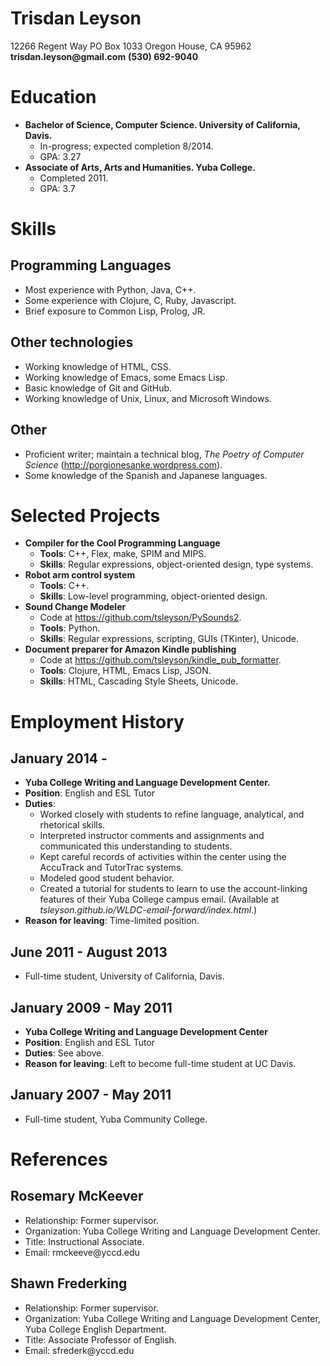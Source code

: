 * Trisdan Leyson
12266 Regent Way 
PO Box 1033 
Oregon House, CA 95962
*trisdan.leyson@gmail.com*
*(530) 692-9040*
* Education
  - *Bachelor of Science, Computer Science. University of California, Davis.*
    - In-progress; expected completion 8/2014.
    - GPA: 3.27
  - *Associate of Arts, Arts and Humanities. Yuba College.*
    - Completed 2011.
    - GPA: 3.7
* Skills
** Programming Languages
  - Most experience with Python, Java, C++.
  - Some experience with Clojure, C, Ruby, Javascript.
  - Brief exposure to Common Lisp, Prolog, JR.
** Other technologies
  - Working knowledge of HTML, CSS.
  - Working knowledge of Emacs, some Emacs Lisp.
  - Basic knowledge of Git and GitHub.
  - Working knowledge of Unix, Linux, and Microsoft Windows.
** Other
  - Proficient writer; maintain a technical blog, /The Poetry of Computer
    Science/ ([[http://porgionesanke.wordpress.com]]).
  - Some knowledge of the Spanish and Japanese languages.
* Selected Projects
  - *Compiler for the Cool Programming Language*
    - *Tools*: C++, Flex, make, SPIM and MIPS.
    - *Skills*: Regular expressions, object-oriented design, type systems.
  - *Robot arm control system*
    - *Tools*: C++.
    - *Skills*: Low-level programming, object-oriented design.
  - *Sound Change Modeler*
    - Code at [[https://github.com/tsleyson/PySounds2]].
    - *Tools*: Python.
    - *Skills*: Regular expressions, scripting, GUIs (TKinter), Unicode.
  - *Document preparer for Amazon Kindle publishing*
    - Code at [[https://github.com/tsleyson/kindle_pub_formatter]].
    - *Tools*: Clojure, HTML, Emacs Lisp, JSON.
    - *Skills*: HTML, Cascading Style Sheets, Unicode.
* Employment History
** January 2014 - 
  - *Yuba College Writing and Language Development Center.*
  - *Position*: English and ESL Tutor
  - *Duties*:
    - Worked closely with students to refine language, analytical, and 
      rhetorical skills.
    - Interpreted instructor comments and assignments and communicated
      this understanding to students.
    - Kept careful records of activities within the center using the
      AccuTrack and TutorTrac systems.
    - Modeled good student behavior.
    - Created a tutorial for students to learn to use the 
      account-linking features of their Yuba College campus email.
      (Available at [[tsleyson.github.io/WLDC-email-forward/index.html]].)
  - *Reason for leaving*: Time-limited position.
** June 2011 - August 2013
  - Full-time student, University of California, Davis.
** January 2009 - May 2011
  - *Yuba College Writing and Language Development Center*
  - *Position*: English and ESL Tutor
  - *Duties*: See above.
  - *Reason for leaving*: Left to become full-time student at UC Davis.
** January 2007 - May 2011
  - Full-time student, Yuba Community College.
* References
** Rosemary McKeever
  - Relationship: Former supervisor.
  - Organization: Yuba College Writing and Language Development Center.
  - Title: Instructional Associate.
  - Email: rmckeeve@yccd.edu
** Shawn Frederking
  - Relationship: Former supervisor.
  - Organization: Yuba College Writing and Language Development Center,
    Yuba College English Department.
  - Title: Associate Professor of English.
  - Email: sfrederk@yccd.edu
